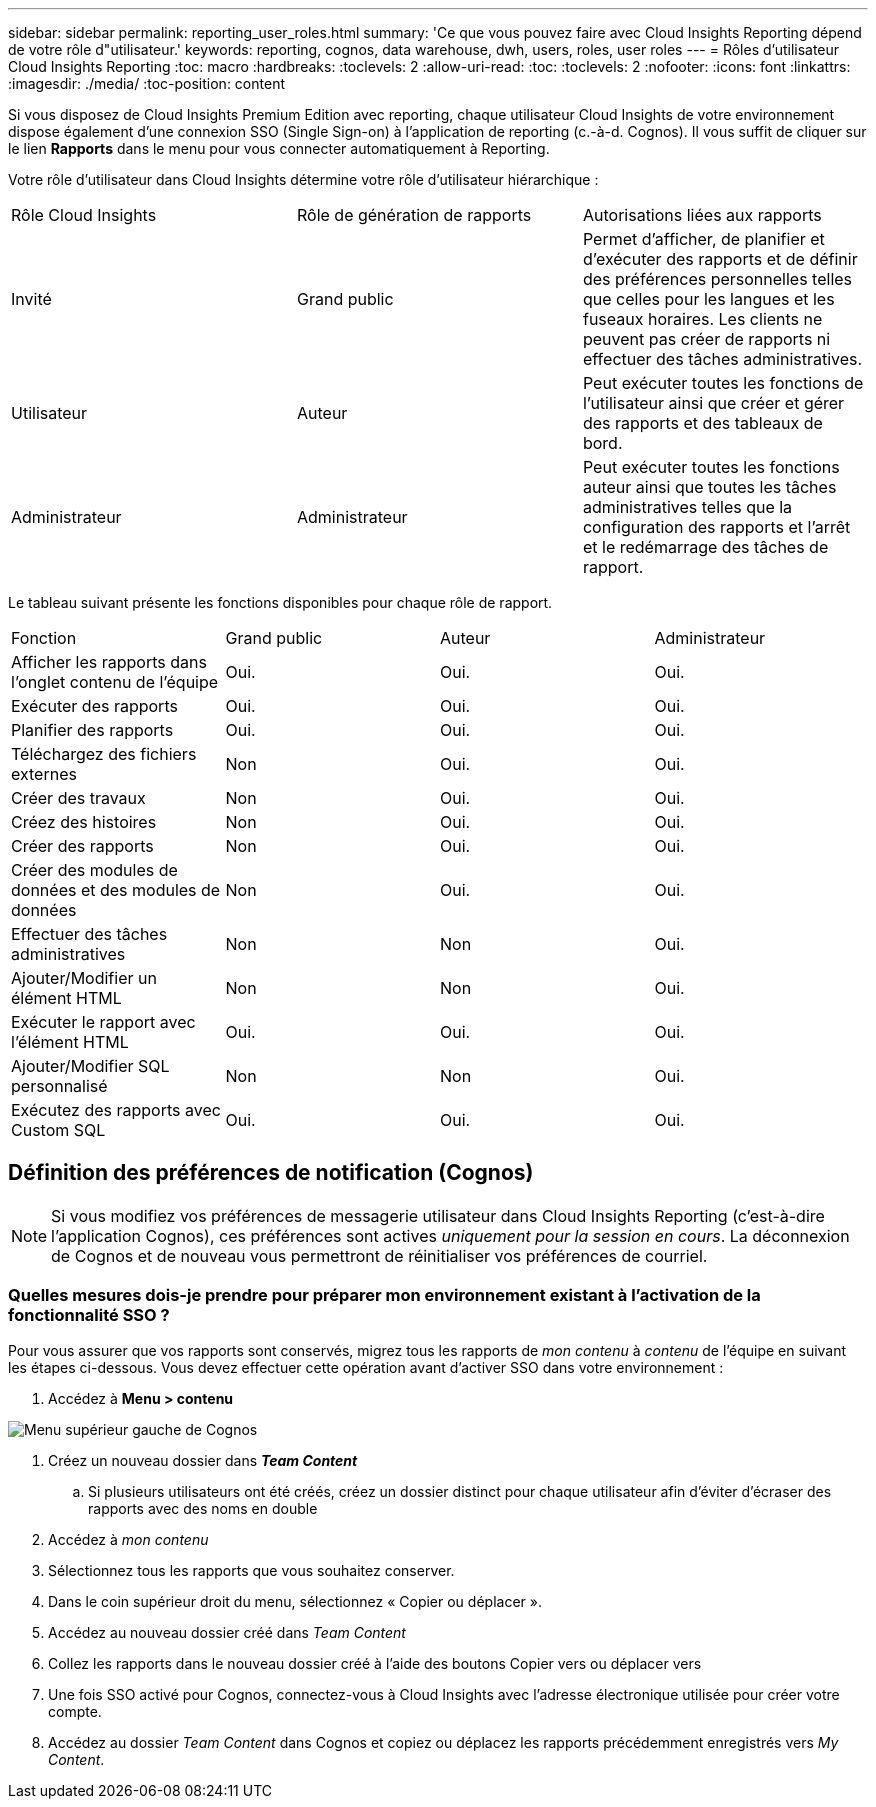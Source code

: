---
sidebar: sidebar 
permalink: reporting_user_roles.html 
summary: 'Ce que vous pouvez faire avec Cloud Insights Reporting dépend de votre rôle d"utilisateur.' 
keywords: reporting, cognos, data warehouse, dwh, users, roles, user roles 
---
= Rôles d'utilisateur Cloud Insights Reporting
:toc: macro
:hardbreaks:
:toclevels: 2
:allow-uri-read: 
:toc: 
:toclevels: 2
:nofooter: 
:icons: font
:linkattrs: 
:imagesdir: ./media/
:toc-position: content


[role="lead"]
Si vous disposez de Cloud Insights Premium Edition avec reporting, chaque utilisateur Cloud Insights de votre environnement dispose également d'une connexion SSO (Single Sign-on) à l'application de reporting (c.-à-d. Cognos). Il vous suffit de cliquer sur le lien *Rapports* dans le menu pour vous connecter automatiquement à Reporting.

Votre rôle d'utilisateur dans Cloud Insights détermine votre rôle d'utilisateur hiérarchique :

|===


| Rôle Cloud Insights | Rôle de génération de rapports | Autorisations liées aux rapports 


| Invité | Grand public | Permet d'afficher, de planifier et d'exécuter des rapports et de définir des préférences personnelles telles que celles pour les langues et les fuseaux horaires. Les clients ne peuvent pas créer de rapports ni effectuer des tâches administratives. 


| Utilisateur | Auteur | Peut exécuter toutes les fonctions de l'utilisateur ainsi que créer et gérer des rapports et des tableaux de bord. 


| Administrateur | Administrateur | Peut exécuter toutes les fonctions auteur ainsi que toutes les tâches administratives telles que la configuration des rapports et l'arrêt et le redémarrage des tâches de rapport. 
|===
Le tableau suivant présente les fonctions disponibles pour chaque rôle de rapport.

|===


| Fonction | Grand public | Auteur | Administrateur 


| Afficher les rapports dans l'onglet contenu de l'équipe | Oui. | Oui. | Oui. 


| Exécuter des rapports | Oui. | Oui. | Oui. 


| Planifier des rapports | Oui. | Oui. | Oui. 


| Téléchargez des fichiers externes | Non | Oui. | Oui. 


| Créer des travaux | Non | Oui. | Oui. 


| Créez des histoires | Non | Oui. | Oui. 


| Créer des rapports | Non | Oui. | Oui. 


| Créer des modules de données et des modules de données | Non | Oui. | Oui. 


| Effectuer des tâches administratives | Non | Non | Oui. 


| Ajouter/Modifier un élément HTML | Non | Non | Oui. 


| Exécuter le rapport avec l'élément HTML | Oui. | Oui. | Oui. 


| Ajouter/Modifier SQL personnalisé | Non | Non | Oui. 


| Exécutez des rapports avec Custom SQL | Oui. | Oui. | Oui. 
|===


== Définition des préférences de notification (Cognos)


NOTE: Si vous modifiez vos préférences de messagerie utilisateur dans Cloud Insights Reporting (c'est-à-dire l'application Cognos), ces préférences sont actives _uniquement pour la session en cours_. La déconnexion de Cognos et de nouveau vous permettront de réinitialiser vos préférences de courriel.



=== Quelles mesures dois-je prendre pour préparer mon environnement existant à l'activation de la fonctionnalité SSO ?

Pour vous assurer que vos rapports sont conservés, migrez tous les rapports de _mon contenu_ à _contenu_ de l'équipe en suivant les étapes ci-dessous. Vous devez effectuer cette opération avant d'activer SSO dans votre environnement :

. Accédez à *Menu > contenu*


image:Reporting_Menu.png["Menu supérieur gauche de Cognos"]

. Créez un nouveau dossier dans *_Team Content_*
+
.. Si plusieurs utilisateurs ont été créés, créez un dossier distinct pour chaque utilisateur afin d'éviter d'écraser des rapports avec des noms en double


. Accédez à _mon contenu_
. Sélectionnez tous les rapports que vous souhaitez conserver.
. Dans le coin supérieur droit du menu, sélectionnez « Copier ou déplacer ».
. Accédez au nouveau dossier créé dans _Team Content_
. Collez les rapports dans le nouveau dossier créé à l'aide des boutons Copier vers ou déplacer vers
. Une fois SSO activé pour Cognos, connectez-vous à Cloud Insights avec l'adresse électronique utilisée pour créer votre compte.
. Accédez au dossier _Team Content_ dans Cognos et copiez ou déplacez les rapports précédemment enregistrés vers _My Content_.

